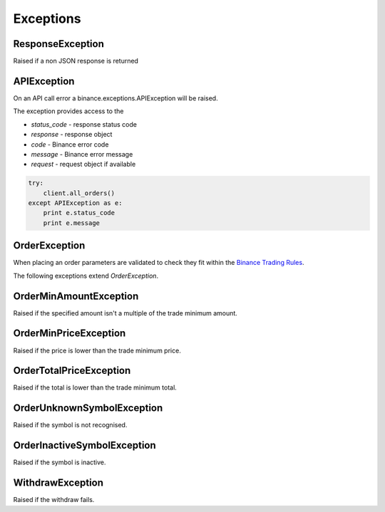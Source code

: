 Exceptions
==========

ResponseException
------------------------

Raised if a non JSON response is returned

APIException
-------------------

On an API call error a binance.exceptions.APIException will be raised.

The exception provides access to the

- `status_code` - response status code
- `response` - response object
- `code` - Binance error code
- `message` - Binance error message
- `request` - request object if available

.. code:: python

    try:
        client.all_orders()
    except APIException as e:
        print e.status_code
        print e.message

OrderException
---------------------

When placing an order parameters are validated to check they fit within the `Binance Trading Rules <https://binance.zendesk.com/hc/en-us/articles/115000594711>`_.

The following exceptions extend `OrderException`.

OrderMinAmountException
------------------------------

Raised if the specified amount isn't a multiple of the trade minimum amount.

OrderMinPriceException
-----------------------------

Raised if the price is lower than the trade minimum price.

OrderTotalPriceException
-------------------------------

Raised if the total is lower than the trade minimum total.

OrderUnknownSymbolException
----------------------------------

Raised if the symbol is not recognised.

OrderInactiveSymbolException
-----------------------------------

Raised if the symbol is inactive.


WithdrawException
------------------------

Raised if the withdraw fails.

